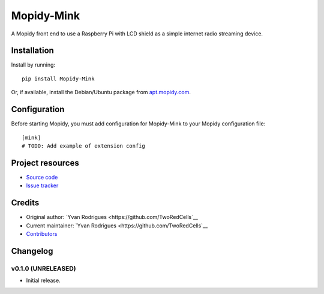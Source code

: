 ****************************
Mopidy-Mink
****************************

.. image:: https://img.shields.io/pypi/v/Mopidy-Mink.svg?style=flat
    :target: https://pypi.python.org/pypi/Mopidy-Mink/
    :alt: Latest PyPI version

.. image:: https://img.shields.io/pypi/dm/Mopidy-Mink.svg?style=flat
    :target: https://pypi.python.org/pypi/Mopidy-Mink/
    :alt: Number of PyPI downloads

.. image:: https://img.shields.io/travis/TwoRedCells/mopidy-mink/master.svg?style=flat
    :target: https://travis-ci.org/TwoRedCells/mopidy-mink
    :alt: Travis CI build status

.. image:: https://img.shields.io/coveralls/TwoRedCells/mopidy-mink/master.svg?style=flat
   :target: https://coveralls.io/r/TwoRedCells/mopidy-mink
   :alt: Test coverage

A Mopidy front end to use a Raspberry Pi with LCD shield as a simple internet radio streaming device.


Installation
============

Install by running::

    pip install Mopidy-Mink

Or, if available, install the Debian/Ubuntu package from `apt.mopidy.com
<http://apt.mopidy.com/>`_.


Configuration
=============

Before starting Mopidy, you must add configuration for
Mopidy-Mink to your Mopidy configuration file::

    [mink]
    # TODO: Add example of extension config


Project resources
=================

- `Source code <https://github.com/TwoRedCells/mopidy-mink>`_
- `Issue tracker <https://github.com/TwoRedCells/mopidy-mink/issues>`_


Credits
=======

- Original author: `Yvan Rodrigues <https://github.com/TwoRedCells`__
- Current maintainer: `Yvan Rodrigues <https://github.com/TwoRedCells`__
- `Contributors <https://github.com/TwoRedCells/mopidy-mink/graphs/contributors>`_


Changelog
=========

v0.1.0 (UNRELEASED)
----------------------------------------

- Initial release.
